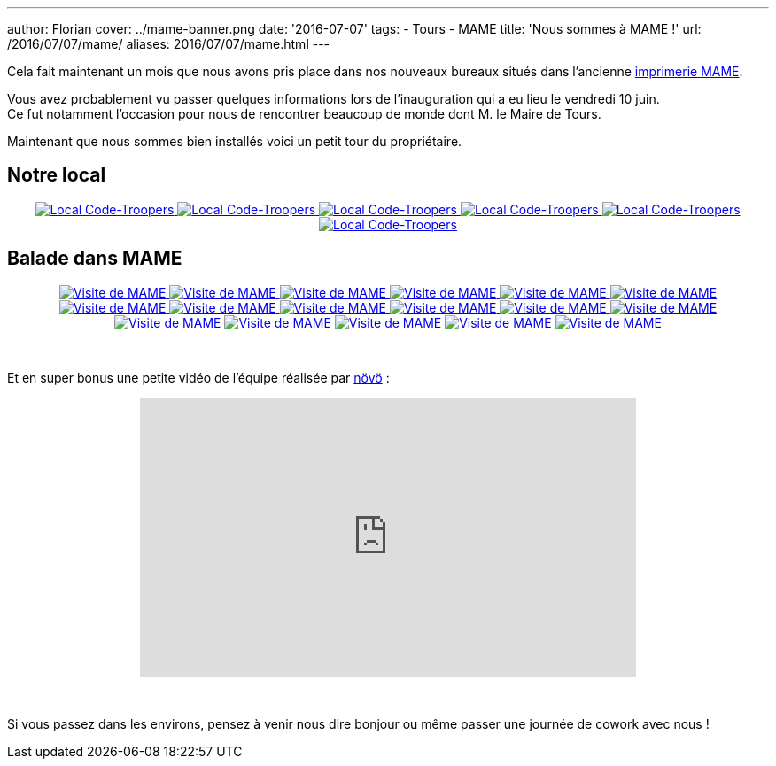 ---
author: Florian
cover: ../mame-banner.png
date: '2016-07-07'
tags:
- Tours
- MAME
title: 'Nous sommes à MAME !'
url: /2016/07/07/mame/
aliases: 2016/07/07/mame.html
---

Cela fait maintenant un mois que nous avons pris place dans nos nouveaux bureaux situés dans l'ancienne https://www.google.fr/maps/place/MAME/@47.3911602,0.6688206,17z/data=!4m8!1m2!2m1!1smame+tours!3m4!1s0x47fcd5940908fa51:0x9c4f1c3309229360!8m2!3d47.3927031!4d0.6685181?hl=en[imprimerie MAME].

[%hardbreaks]

Vous avez probablement vu passer quelques informations lors de l'inauguration qui a eu lieu le vendredi 10 juin.
Ce fut notamment l'occasion pour nous de rencontrer beaucoup de monde dont M. le Maire de Tours.


Maintenant que nous sommes bien installés voici un petit tour du propriétaire.

## Notre local

{lt}div style="text-align : center"{gt}
{lt}a class="inlineBoxes" href="/images/posts/2016-07-Mame/photo_mame_ct_04.jpg" data-lightbox="1" title="Local Code-Troopers"{gt}
        {lt}img class="medium" src="/images/posts/2016-07-Mame/photo_mame_ct_04_min.jpg" alt="Local Code-Troopers"/{gt}
{lt}/a{gt}
{lt}a class="inlineBoxes" href="/images/posts/2016-07-Mame/photo_mame_ct_02.jpg" data-lightbox="1" title="Local Code-Troopers"{gt}
        {lt}img class="medium" src="/images/posts/2016-07-Mame/photo_mame_ct_02_min.jpg" alt="Local Code-Troopers"/{gt}
{lt}/a{gt}
{lt}a class="inlineBoxes" href="/images/posts/2016-07-Mame/photo_mame_ct_14.jpg" data-lightbox="1" title="Local Code-Troopers"{gt}
        {lt}img class="medium" src="/images/posts/2016-07-Mame/photo_mame_ct_14_min.jpg" alt="Local Code-Troopers"/{gt}
{lt}/a{gt}
{lt}a class="inlineBoxes" href="/images/posts/2016-07-Mame/photo_mame_ct_11.jpg" data-lightbox="1" title="Local Code-Troopers"{gt}
        {lt}img class="medium" src="/images/posts/2016-07-Mame/photo_mame_ct_11_min.jpg" alt="Local Code-Troopers"/{gt}
{lt}/a{gt}
{lt}a class="inlineBoxes" href="/images/posts/2016-07-Mame/photo_mame_ct_12.jpg" data-lightbox="1" title="Local Code-Troopers"{gt}
        {lt}img class="medium" src="/images/posts/2016-07-Mame/photo_mame_ct_12_min.jpg" alt="Local Code-Troopers"/{gt}
{lt}/a{gt}
{lt}a class="inlineBoxes" href="/images/posts/2016-07-Mame/photo_mame_ct_13.jpg" data-lightbox="1" title="Local Code-Troopers"{gt}
        {lt}img class="medium" src="/images/posts/2016-07-Mame/photo_mame_ct_13_min.jpg" alt="Local Code-Troopers"/{gt}
{lt}/a{gt}
{lt}/div{gt}

## Balade dans MAME



{lt}div style="text-align : center"{gt}
{lt}a class="inlineBoxes" href="/images/posts/2016-07-Mame/photo_mame_01.jpg" data-lightbox="2" title="Visite de MAME"{gt}
        {lt}img class="medium" src="/images/posts/2016-07-Mame/photo_mame_01_min.jpg" alt="Visite de MAME"/{gt}
{lt}/a{gt}
{lt}a class="inlineBoxes" href="/images/posts/2016-07-Mame/photo_mame_02.jpg" data-lightbox="2" title="Visite de MAME"{gt}
        {lt}img class="medium" src="/images/posts/2016-07-Mame/photo_mame_02_min.jpg" alt="Visite de MAME"/{gt}
{lt}/a{gt}
{lt}a class="inlineBoxes" href="/images/posts/2016-07-Mame/photo_mame_04.jpg" data-lightbox="2" title="Visite de MAME"{gt}
        {lt}img class="medium" src="/images/posts/2016-07-Mame/photo_mame_04_min.jpg" alt="Visite de MAME"/{gt}
{lt}/a{gt}
{lt}a class="inlineBoxes" href="/images/posts/2016-07-Mame/photo_mame_05.jpg" data-lightbox="2" title="Visite de MAME"{gt}
        {lt}img class="medium" src="/images/posts/2016-07-Mame/photo_mame_05_min.jpg" alt="Visite de MAME"/{gt}
{lt}/a{gt}
{lt}a class="inlineBoxes" href="/images/posts/2016-07-Mame/photo_mame_06.jpg" data-lightbox="2" title="Visite de MAME"{gt}
        {lt}img class="medium" src="/images/posts/2016-07-Mame/photo_mame_06_min.jpg" alt="Visite de MAME"/{gt}
{lt}/a{gt}
{lt}a class="inlineBoxes" href="/images/posts/2016-07-Mame/photo_mame_07.jpg" data-lightbox="2" title="Visite de MAME"{gt}
        {lt}img class="medium" src="/images/posts/2016-07-Mame/photo_mame_07_min.jpg" alt="Visite de MAME"/{gt}
{lt}/a{gt}
{lt}a class="inlineBoxes" href="/images/posts/2016-07-Mame/photo_mame_08.jpg" data-lightbox="2" title="Visite de MAME"{gt}
        {lt}img class="medium" src="/images/posts/2016-07-Mame/photo_mame_08_min.jpg" alt="Visite de MAME"/{gt}
{lt}/a{gt}
{lt}a class="inlineBoxes" href="/images/posts/2016-07-Mame/photo_mame_09.jpg" data-lightbox="2" title="Visite de MAME"{gt}
        {lt}img class="medium" src="/images/posts/2016-07-Mame/photo_mame_09_min.jpg" alt="Visite de MAME"/{gt}
{lt}/a{gt}
{lt}a class="inlineBoxes" href="/images/posts/2016-07-Mame/photo_mame_11.jpg" data-lightbox="2" title="Visite de MAME"{gt}
        {lt}img class="medium" src="/images/posts/2016-07-Mame/photo_mame_11_min.jpg" alt="Visite de MAME"/{gt}
{lt}/a{gt}
{lt}a class="inlineBoxes" href="/images/posts/2016-07-Mame/photo_mame_12.jpg" data-lightbox="2" title="Visite de MAME"{gt}
        {lt}img class="medium" src="/images/posts/2016-07-Mame/photo_mame_12_min.jpg" alt="Visite de MAME"/{gt}
{lt}/a{gt}
{lt}a class="inlineBoxes" href="/images/posts/2016-07-Mame/photo_mame_13.jpg" data-lightbox="2" title="Visite de MAME"{gt}
        {lt}img class="medium" src="/images/posts/2016-07-Mame/photo_mame_13_min.jpg" alt="Visite de MAME"/{gt}
{lt}/a{gt}
{lt}a class="inlineBoxes" href="/images/posts/2016-07-Mame/photo_mame_14.jpg" data-lightbox="2" title="Visite de MAME"{gt}
        {lt}img class="medium" src="/images/posts/2016-07-Mame/photo_mame_14_min.jpg" alt="Visite de MAME"/{gt}
{lt}/a{gt}
{lt}a class="inlineBoxes" href="/images/posts/2016-07-Mame/photo_mame_15.jpg" data-lightbox="2" title="Visite de MAME"{gt}
        {lt}img class="medium" src="/images/posts/2016-07-Mame/photo_mame_15_min.jpg" alt="Visite de MAME"/{gt}
{lt}/a{gt}
{lt}a class="inlineBoxes" href="/images/posts/2016-07-Mame/photo_mame_16.jpg" data-lightbox="2" title="Visite de MAME"{gt}
        {lt}img class="medium" src="/images/posts/2016-07-Mame/photo_mame_16_min.jpg" alt="Visite de MAME"/{gt}
{lt}/a{gt}
{lt}a class="inlineBoxes" href="/images/posts/2016-07-Mame/photo_mame_17.jpg" data-lightbox="2" title="Visite de MAME"{gt}
        {lt}img class="medium" src="/images/posts/2016-07-Mame/photo_mame_17_min.jpg" alt="Visite de MAME"/{gt}
{lt}/a{gt}
{lt}a class="inlineBoxes" href="/images/posts/2016-07-Mame/photo_mame_18.jpg" data-lightbox="2" title="Visite de MAME"{gt}
        {lt}img class="medium" src="/images/posts/2016-07-Mame/photo_mame_18_min.jpg" alt="Visite de MAME"/{gt}
{lt}/a{gt}
{lt}a class="inlineBoxes" href="/images/posts/2016-07-Mame/photo_mame_19.jpg" data-lightbox="2" title="Visite de MAME"{gt}
        {lt}img class="medium" src="/images/posts/2016-07-Mame/photo_mame_19_min.jpg" alt="Visite de MAME"/{gt}
{lt}/a{gt}


{lt}/div{gt}

{lt}br/{gt}



Et en super bonus une petite vidéo de l'équipe réalisée par https://fr-fr.facebook.com/novo.innovation[növö] :
{lt}div style="text-align : center"{gt}
{lt}iframe width="560" height="315" src="https://www.youtube.com/embed/02iBG8yjRZE" frameborder="0" allowfullscreen{gt}{lt}/iframe{gt}
{lt}/div{gt}

{lt}br/{gt}

Si vous passez dans les environs, pensez à venir nous dire bonjour ou même passer une journée de cowork avec nous !
